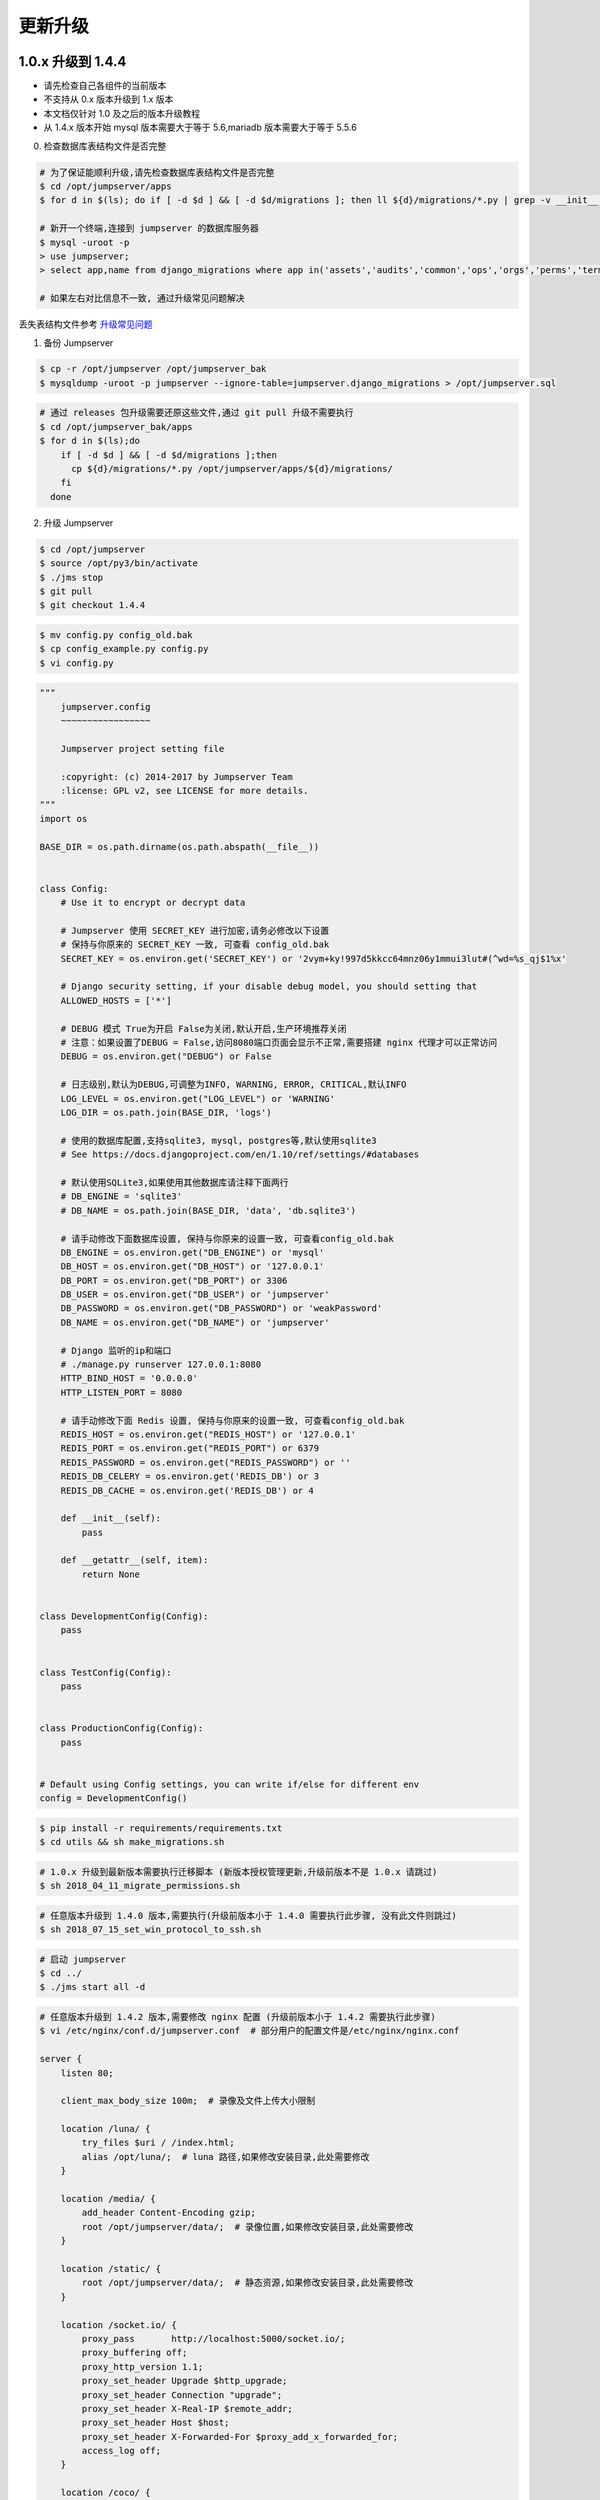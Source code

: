 更新升级
-------------

1.0.x 升级到 1.4.4
~~~~~~~~~~~~~~~~~~~~~~~~~~~~~~~~~~

- 请先检查自己各组件的当前版本
- 不支持从 0.x 版本升级到 1.x 版本
- 本文档仅针对 1.0 及之后的版本升级教程
- 从 1.4.x 版本开始 mysql 版本需要大于等于 5.6,mariadb 版本需要大于等于 5.5.6

0. 检查数据库表结构文件是否完整

.. code-block:: shell

    # 为了保证能顺利升级,请先检查数据库表结构文件是否完整
    $ cd /opt/jumpserver/apps
    $ for d in $(ls); do if [ -d $d ] && [ -d $d/migrations ]; then ll ${d}/migrations/*.py | grep -v __init__.py; fi; done

    # 新开一个终端,连接到 jumpserver 的数据库服务器
    $ mysql -uroot -p
    > use jumpserver;
    > select app,name from django_migrations where app in('assets','audits','common','ops','orgs','perms','terminal','users') order by app asc;

    # 如果左右对比信息不一致, 通过升级常见问题解决

丢失表结构文件参考 `升级常见问题 <faq_upgrade.html>`_

1. 备份 Jumpserver

.. code-block:: shell

    $ cp -r /opt/jumpserver /opt/jumpserver_bak
    $ mysqldump -uroot -p jumpserver --ignore-table=jumpserver.django_migrations > /opt/jumpserver.sql

.. code-block:: shell

    # 通过 releases 包升级需要还原这些文件,通过 git pull 升级不需要执行
    $ cd /opt/jumpserver_bak/apps
    $ for d in $(ls);do
        if [ -d $d ] && [ -d $d/migrations ];then
          cp ${d}/migrations/*.py /opt/jumpserver/apps/${d}/migrations/
        fi
      done

2. 升级 Jumpserver

.. code-block:: shell

    $ cd /opt/jumpserver
    $ source /opt/py3/bin/activate
    $ ./jms stop
    $ git pull
    $ git checkout 1.4.4

.. code-block:: shell

    $ mv config.py config_old.bak
    $ cp config_example.py config.py
    $ vi config.py

.. code-block:: python

    """
        jumpserver.config
        ~~~~~~~~~~~~~~~~~

        Jumpserver project setting file

        :copyright: (c) 2014-2017 by Jumpserver Team
        :license: GPL v2, see LICENSE for more details.
    """
    import os

    BASE_DIR = os.path.dirname(os.path.abspath(__file__))


    class Config:
        # Use it to encrypt or decrypt data

        # Jumpserver 使用 SECRET_KEY 进行加密,请务必修改以下设置
        # 保持与你原来的 SECRET_KEY 一致, 可查看 config_old.bak
        SECRET_KEY = os.environ.get('SECRET_KEY') or '2vym+ky!997d5kkcc64mnz06y1mmui3lut#(^wd=%s_qj$1%x'

        # Django security setting, if your disable debug model, you should setting that
        ALLOWED_HOSTS = ['*']

        # DEBUG 模式 True为开启 False为关闭,默认开启,生产环境推荐关闭
        # 注意：如果设置了DEBUG = False,访问8080端口页面会显示不正常,需要搭建 nginx 代理才可以正常访问
        DEBUG = os.environ.get("DEBUG") or False

        # 日志级别,默认为DEBUG,可调整为INFO, WARNING, ERROR, CRITICAL,默认INFO
        LOG_LEVEL = os.environ.get("LOG_LEVEL") or 'WARNING'
        LOG_DIR = os.path.join(BASE_DIR, 'logs')

        # 使用的数据库配置,支持sqlite3, mysql, postgres等,默认使用sqlite3
        # See https://docs.djangoproject.com/en/1.10/ref/settings/#databases

        # 默认使用SQLite3,如果使用其他数据库请注释下面两行
        # DB_ENGINE = 'sqlite3'
        # DB_NAME = os.path.join(BASE_DIR, 'data', 'db.sqlite3')

        # 请手动修改下面数据库设置, 保持与你原来的设置一致, 可查看config_old.bak
        DB_ENGINE = os.environ.get("DB_ENGINE") or 'mysql'
        DB_HOST = os.environ.get("DB_HOST") or '127.0.0.1'
        DB_PORT = os.environ.get("DB_PORT") or 3306
        DB_USER = os.environ.get("DB_USER") or 'jumpserver'
        DB_PASSWORD = os.environ.get("DB_PASSWORD") or 'weakPassword'
        DB_NAME = os.environ.get("DB_NAME") or 'jumpserver'

        # Django 监听的ip和端口
        # ./manage.py runserver 127.0.0.1:8080
        HTTP_BIND_HOST = '0.0.0.0'
        HTTP_LISTEN_PORT = 8080

        # 请手动修改下面 Redis 设置, 保持与你原来的设置一致, 可查看config_old.bak
        REDIS_HOST = os.environ.get("REDIS_HOST") or '127.0.0.1'
        REDIS_PORT = os.environ.get("REDIS_PORT") or 6379
        REDIS_PASSWORD = os.environ.get("REDIS_PASSWORD") or ''
        REDIS_DB_CELERY = os.environ.get('REDIS_DB') or 3
        REDIS_DB_CACHE = os.environ.get('REDIS_DB') or 4

        def __init__(self):
            pass

        def __getattr__(self, item):
            return None


    class DevelopmentConfig(Config):
        pass


    class TestConfig(Config):
        pass


    class ProductionConfig(Config):
        pass


    # Default using Config settings, you can write if/else for different env
    config = DevelopmentConfig()

.. code-block:: shell

    $ pip install -r requirements/requirements.txt
    $ cd utils && sh make_migrations.sh

.. code-block:: shell

    # 1.0.x 升级到最新版本需要执行迁移脚本 (新版本授权管理更新,升级前版本不是 1.0.x 请跳过)
    $ sh 2018_04_11_migrate_permissions.sh

.. code-block:: shell

    # 任意版本升级到 1.4.0 版本,需要执行(升级前版本小于 1.4.0 需要执行此步骤, 没有此文件则跳过)
    $ sh 2018_07_15_set_win_protocol_to_ssh.sh

.. code-block:: shell

    # 启动 jumpserver
    $ cd ../
    $ ./jms start all -d

.. code-block:: nginx

    # 任意版本升级到 1.4.2 版本,需要修改 nginx 配置 (升级前版本小于 1.4.2 需要执行此步骤)
    $ vi /etc/nginx/conf.d/jumpserver.conf  # 部分用户的配置文件是/etc/nginx/nginx.conf

    server {
        listen 80;

        client_max_body_size 100m;  # 录像及文件上传大小限制

        location /luna/ {
            try_files $uri / /index.html;
            alias /opt/luna/;  # luna 路径,如果修改安装目录,此处需要修改
        }

        location /media/ {
            add_header Content-Encoding gzip;
            root /opt/jumpserver/data/;  # 录像位置,如果修改安装目录,此处需要修改
        }

        location /static/ {
            root /opt/jumpserver/data/;  # 静态资源,如果修改安装目录,此处需要修改
        }

        location /socket.io/ {
            proxy_pass       http://localhost:5000/socket.io/;
            proxy_buffering off;
            proxy_http_version 1.1;
            proxy_set_header Upgrade $http_upgrade;
            proxy_set_header Connection "upgrade";
            proxy_set_header X-Real-IP $remote_addr;
            proxy_set_header Host $host;
            proxy_set_header X-Forwarded-For $proxy_add_x_forwarded_for;
            access_log off;
        }

        location /coco/ {
            proxy_pass       http://localhost:5000/coco/;
            proxy_set_header X-Real-IP $remote_addr;
            proxy_set_header Host $host;
            proxy_set_header X-Forwarded-For $proxy_add_x_forwarded_for;
            access_log off;
        }

        location /guacamole/ {
            proxy_pass       http://localhost:8081/;
            proxy_buffering off;
            proxy_http_version 1.1;
            proxy_set_header Upgrade $http_upgrade;
            proxy_set_header Connection $http_connection;
            proxy_set_header X-Real-IP $remote_addr;
            proxy_set_header Host $host;
            proxy_set_header X-Forwarded-For $proxy_add_x_forwarded_for;
            access_log off;
        }

        location / {
            proxy_pass http://localhost:8080;
            proxy_set_header X-Real-IP $remote_addr;
            proxy_set_header Host $host;
            proxy_set_header X-Forwarded-For $proxy_add_x_forwarded_for;
        }
    }

.. code-block:: shell

    # 保存后重新载入配置
    $ nginx -s reload

3. 升级 Coco (docker 部署的请忽略往下看)

.. code-block:: shell

    # 如果 coco 目录非默认位置请手动修改
    $ cd /opt/coco
    $ source /opt/py3/bin/activate
    $ git pull
    $ ./cocod stop
    $ pip install -r requirements/requirements.txt

.. code-block:: shell

    # coco 升级前版本小于 1.4.1 升级到最新版本请使用新的 conf.py (升级前版本小于 1.4.1 需要执行此步骤)
    $ mv conf.py coco.bak
    $ cp conf_example.py conf.py
    $ vi conf.py

.. code-block:: python

    #!/usr/bin/env python3
    # -*- coding: utf-8 -*-
    #

    import os

    BASE_DIR = os.path.dirname(__file__)


    class Config:
        """
        Coco config file, coco also load config from server update setting below
        """
        # 项目名称, 会用来向Jumpserver注册, 识别而已, 不能重复
        # NAME = "localhost"
        NAME = "coco"

        # Jumpserver项目的url, api请求注册会使用, 如果Jumpserver没有运行在127.0.0.1:8080,请修改此处
        # CORE_HOST = os.environ.get("CORE_HOST") or 'http://127.0.0.1:8080'
        CORE_HOST = 'http://127.0.0.1:8080'

        # 启动时绑定的ip, 默认 0.0.0.0
        # BIND_HOST = '0.0.0.0'

        # 监听的SSH端口号, 默认2222
        # SSHD_PORT = 2222

        # 监听的HTTP/WS端口号,默认5000
        # HTTPD_PORT = 5000

        # 项目使用的ACCESS KEY, 默认会注册,并保存到 ACCESS_KEY_STORE中,
        # 如果有需求, 可以写到配置文件中, 格式 access_key_id:access_key_secret
        # ACCESS_KEY = None

        # ACCESS KEY 保存的地址, 默认注册后会保存到该文件中
        # ACCESS_KEY_STORE = os.path.join(BASE_DIR, 'keys', '.access_key')

        # 加密密钥
        # SECRET_KEY = None

        # 设置日志级别 ['DEBUG', 'INFO', 'WARN', 'ERROR', 'FATAL', 'CRITICAL']
        # LOG_LEVEL = 'INFO'
        LOG_LEVEL = 'WARN'

        # 日志存放的目录
        # LOG_DIR = os.path.join(BASE_DIR, 'logs')

        # Session录像存放目录
        # SESSION_DIR = os.path.join(BASE_DIR, 'sessions')

        # 资产显示排序方式, ['ip', 'hostname']
        # ASSET_LIST_SORT_BY = 'ip'

        # 登录是否支持密码认证
        # PASSWORD_AUTH = True

        # 登录是否支持秘钥认证
        # PUBLIC_KEY_AUTH = True

        # SSH白名单
        # ALLOW_SSH_USER = 'all'  # ['test', 'test2']

        # SSH黑名单, 如果用户同时在白名单和黑名单,黑名单优先生效
        # BLOCK_SSH_USER = []

        # 和Jumpserver 保持心跳时间间隔
        # HEARTBEAT_INTERVAL = 5

        # Admin的名字,出问题会提示给用户
        # ADMINS = ''
        COMMAND_STORAGE = {
            "TYPE": "server"
        }
        REPLAY_STORAGE = {
            "TYPE": "server"
        }

        # SSH连接超时时间 (default 15 seconds)
        # SSH_TIMEOUT = 15

        # 语言 = en
        LANGUAGE_CODE = 'zh'


    config = Config()

.. code-block:: shell

    $ ./cocod start -d

4. 升级 guacamole (docker 部署的请忽略往下看)

.. code-block:: shell

    $ cd /opt/docker-guacamole
    $ git pull
    $ /etc/init.d/guacd stop
    $ sh /config/tomcat8/bin/shutdown.sh
    $ cp guacamole-auth-jumpserver-0.9.14.jar /config/guacamole/extensions/guacamole-auth-jumpserver-0.9.14.jar

    $ cd /config
    $ wget https://github.com/ibuler/ssh-forward/releases/download/v0.0.5/linux-amd64.tar.gz
    $ tar xf linux-amd64.tar.gz -C /bin/
    $ chmod +x /bin/ssh-forward

    $ /etc/init.d/guacd start
    $ sh /config/tomcat8/bin/startup.sh

5. 升级 Luna

重新下载 release 包(https://github.com/jumpserver/luna/releases)

.. code-block:: shell

    $ cd /opt
    $ rm -rf luna
    $ wget https://github.com/jumpserver/luna/releases/download/1.4.5/luna.tar.gz
    $ tar xf luna.tar.gz
    $ chown -R root:root luna

    # 注意把浏览器缓存清理下

6. Docker 部署 coco guacamole 升级说明

.. code-block:: shell

    # 先到 Web 会话管理 - 终端管理 删掉所有组件
    $ docker stop jms_coco
    $ docker stop jms_guacamole
    $ docker rm jms_coco
    $ docker rm jms_guacamole
    $ docker pull wojiushixiaobai/coco:1.4.4
    $ docker pull wojiushixiaobai/guacamole:1.4.4
    $ docker run --name jms_coco -d -p 2222:2222 -p 5000:5000 -e CORE_HOST=http://<Jumpserver_url> wojiushixiaobai/coco:1.4.4
    $ docker run --name jms_guacamole -d -p 8081:8081 -e JUMPSERVER_SERVER=http://<Jumpserver_url> wojiushixiaobai/guacamole:1.4.4

    # 到 Web 会话管理 - 终端管理 接受新的注册


1.4.4 升级到 1.4.5
~~~~~~~~~~~~~~~~~~~~~~~~~~~~~~~~~~~~~~~~~~~~~~~~~~~~~~~~~~~~~~~~~~~~~~~~~~~~~~~~~~~~~~~~~~

- 当前版本必须是 1.4.4 版本,否则请先升级到 1.4.4
- 从 1.4.5 版本开始,由官方维护唯一 migrations

**Jumpserver**

.. code-block:: shell

    $ cd /opt/jumpserver
    $ source /opt/py3/bin/activate
    $ ./jms stop

.. code-block:: shell

    # 备份 Jumpserver
    $ cp -r /opt/jumpserver /opt/jumpserver_1.4.4_bak

.. code-block:: shell

    $ cd /opt/jumpserver
    $ git checkout master
    $ git pull
    $ git clean -df  # 清除未跟踪文件, 请一定要做好备份后再操作此步骤
    $ git reset --hard  # 还原所有修改, 请一定要做好备份后再操作此步骤

    # 更新 config.py ,请根据你原备份的 config.py 内容进行修改
    $ mv config.py config_1.4.4.bak
    $ cp config_example.py config.py
    $ vi config.py

.. code-block:: python

    """
        jumpserver.config
        ~~~~~~~~~~~~~~~~~

        Jumpserver project setting file

        :copyright: (c) 2014-2017 by Jumpserver Team
        :license: GPL v2, see LICENSE for more details.
    """
    import os

    BASE_DIR = os.path.dirname(os.path.abspath(__file__))


    class Config:
        """
        Jumpserver Config File
        Jumpserver 配置文件

        Jumpserver use this config for drive django framework running,
        You can set is value or set the same envirment value,
        Jumpserver look for config order: file => env => default

        Jumpserver使用配置来驱动Django框架的运行，
        你可以在该文件中设置，或者设置同样名称的环境变量,
        Jumpserver使用配置的顺序: 文件 => 环境变量 => 默认值
        """
        # SECURITY WARNING: keep the secret key used in production secret!
        # 加密秘钥 生产环境中请修改为随机字符串，请勿外泄
        SECRET_KEY = '2vym+ky!997d5kkcc64mnz06y1mmui3lut#(^wd=%s_qj$1%x'

        # SECURITY WARNING: keep the bootstrap token used in production secret!
        # 预共享Token coco和guacamole用来注册服务账号，不在使用原来的注册接受机制
        BOOTSTRAP_TOKEN = 'nwv4RdXpM82LtSvm'

        # Development env open this, when error occur display the full process track, Production disable it
        # DEBUG 模式 开启DEBUG后遇到错误时可以看到更多日志
        # DEBUG = True
        DEBUG = False

        # DEBUG, INFO, WARNING, ERROR, CRITICAL can set. See https://docs.djangoproject.com/en/1.10/topics/logging/
        # 日志级别
        # LOG_LEVEL = 'DEBUG'
        # LOG_DIR = os.path.join(BASE_DIR, 'logs')
        LOG_LEVEL = 'ERROR'

        # Session expiration setting, Default 24 hour, Also set expired on on browser close
        # 浏览器Session过期时间，默认24小时, 也可以设置浏览器关闭则过期
        # SESSION_COOKIE_AGE = 3600 * 24
        # SESSION_EXPIRE_AT_BROWSER_CLOSE = False
        SESSION_EXPIRE_AT_BROWSER_CLOSE = True

        # Database setting, Support sqlite3, mysql, postgres ....
        # 数据库设置
        # See https://docs.djangoproject.com/en/1.10/ref/settings/#databases

        # SQLite setting:
        # 使用单文件sqlite数据库
        # DB_ENGINE = 'sqlite3'
        # DB_NAME = os.path.join(BASE_DIR, 'data', 'db.sqlite3')

        # MySQL or postgres setting like:
        # 使用Mysql作为数据库
        DB_ENGINE = 'mysql'
        DB_HOST = '127.0.0.1'
        DB_PORT = 3306
        DB_USER = 'jumpserver'
        DB_PASSWORD = 'weakPassword'
        DB_NAME = 'jumpserver'

        # When Django start it will bind this host and port
        # ./manage.py runserver 127.0.0.1:8080
        # 运行时绑定端口
        HTTP_BIND_HOST = '0.0.0.0'
        HTTP_LISTEN_PORT = 8080

        # Use Redis as broker for celery and web socket
        # Redis配置
        REDIS_HOST = '127.0.0.1'
        REDIS_PORT = 6379
        # REDIS_PASSWORD = ''
        # REDIS_DB_CELERY_BROKER = 3
        # REDIS_DB_CACHE = 4

        # Use OpenID authorization
        # 使用OpenID 来进行认证设置
        # BASE_SITE_URL = 'http://localhost:8080'
        # AUTH_OPENID = False  # True or False
        # AUTH_OPENID_SERVER_URL = 'https://openid-auth-server.com/'
        # AUTH_OPENID_REALM_NAME = 'realm-name'
        # AUTH_OPENID_CLIENT_ID = 'client-id'
        # AUTH_OPENID_CLIENT_SECRET = 'client-secret'

        def __init__(self):
            pass

        def __getattr__(self, item):
            return None


    class DevelopmentConfig(Config):
        pass


    class TestConfig(Config):
        pass


    class ProductionConfig(Config):
        pass


    # Default using Config settings, you can write if/else for different env
    config = DevelopmentConfig()

.. code-block:: shell

    $ pip install -r requirements/requirements.txt
    $ cd utils
    $ vi 1.4.4_to_1.4.5_migrations.sh

.. code-block:: vim

    #!/bin/bash
    #

    host=127.0.0.1  # 修改成 Jumpserver 数据库服务器IP
    port=3306  # 修改成 Jumpserver 数据库服务器端口
    username=root  # 修改成有权限对数据库进行删改的用户
    db=jumpserver  # 修改成 Jumpserver 数据库名称

    echo "备份原来的 migrations"
    mysqldump -u${username} -h${host} -P${port} -p ${db} django_migrations > django_migrations.sql.bak
    ret=$?

    if [ ${ret} == "0" ];then
        echo "开始使用新的migrations文件"
        mysql -u${username} -h${host} -P${port} -p ${db} < django_migrations.sql
    else
        echo "Not valid"
    fi

.. code-block:: shell

    $ sh 1.4.4_to_1.4.5_migrations.sh
    $ sh make_migrations.sh

    $ cd ../
    $ ./jms start all -d

**Coco**

说明: Docker 部署的请跳过

.. code-block:: shell

    $ cd /opt/coco
    $ git pull
    $ source /opt/py3/bin/activate
    $ ./cocod stop

    $ mv conf.py $jumpserver_backup/

    # 更新 conf.py ,请根据你原备份的 conf.py 内容进行修改
    $ cp conf_example.py conf.py
    $ vi conf.py

.. code-block:: python

    #!/usr/bin/env python3
    # -*- coding: utf-8 -*-
    #

    import os

    BASE_DIR = os.path.dirname(__file__)


    class Config:
        """
        Coco config file, coco also load config from server update setting below
        """
        # 项目名称, 会用来向Jumpserver注册, 识别而已, 不能重复
        # NAME = "localhost"
        NAME = "coco"

        # Jumpserver项目的url, api请求注册会使用, 如果Jumpserver没有运行在127.0.0.1:8080,请修改此处
        # CORE_HOST = os.environ.get("CORE_HOST") or 'http://127.0.0.1:8080'
        CORE_HOST = 'http://127.0.0.1:8080'

        # Bootstrap Token, 预共享秘钥, 用来注册coco使用的service account和terminal
        # 请和jumpserver 配置文件中保持一致，注册完成后可以删除
        # BOOTSTRAP_TOKEN = "PleaseChangeMe"
        BOOTSTRAP_TOKEN = "nwv4RdXpM82LtSvmV"

        # 启动时绑定的ip, 默认 0.0.0.0
        # BIND_HOST = '0.0.0.0'

        # 监听的SSH端口号, 默认2222
        # SSHD_PORT = 2222

        # 监听的HTTP/WS端口号,默认5000
        # HTTPD_PORT = 5000

        # 项目使用的ACCESS KEY, 默认会注册,并保存到 ACCESS_KEY_STORE中,
        # 如果有需求, 可以写到配置文件中, 格式 access_key_id:access_key_secret
        # ACCESS_KEY = None

        # ACCESS KEY 保存的地址, 默认注册后会保存到该文件中
        # ACCESS_KEY_STORE = os.path.join(BASE_DIR, 'keys', '.access_key')

        # 加密密钥
        # SECRET_KEY = None

        # 设置日志级别 ['DEBUG', 'INFO', 'WARN', 'ERROR', 'FATAL', 'CRITICAL']
        # LOG_LEVEL = 'INFO'
        LOG_LEVEL = 'ERROR'

        # 日志存放的目录
        # LOG_DIR = os.path.join(BASE_DIR, 'logs')

        # Session录像存放目录
        # SESSION_DIR = os.path.join(BASE_DIR, 'sessions')

        # 资产显示排序方式, ['ip', 'hostname']
        # ASSET_LIST_SORT_BY = 'ip'

        # 登录是否支持密码认证
        # PASSWORD_AUTH = True

        # 登录是否支持秘钥认证
        # PUBLIC_KEY_AUTH = True

        # SSH白名单
        # ALLOW_SSH_USER = 'all'  # ['test', 'test2']

        # SSH黑名单, 如果用户同时在白名单和黑名单,黑名单优先生效
        # BLOCK_SSH_USER = []

        # 和Jumpserver 保持心跳时间间隔
        # HEARTBEAT_INTERVAL = 5

        # Admin的名字,出问题会提示给用户
        # ADMINS = ''
        COMMAND_STORAGE = {
            "TYPE": "server"
        }
        REPLAY_STORAGE = {
            "TYPE": "server"
        }

        # SSH连接超时时间 (default 15 seconds)
        # SSH_TIMEOUT = 15

        # 语言 = en
        LANGUAGE_CODE = 'zh'


    config = Config()

.. code-block:: shell

    $ pip install -r requirements/requirements.txt
    $ ./cocod start -d

**Guacamole**

说明: Docker 部署的请跳过

.. code-block:: shell

    $ cd /opt/docker-guacamole
    $ git pull
    $ /etc/init.d/guacd stop
    $ sh /config/tomcat8/bin/shutdown.sh
    $ cp -r guacamole-auth-jumpserver-0.9.14.jar /config/guacamole/extensions/guacamole-auth-jumpserver-0.9.14.jar

    $ cd /config
    $ wget https://github.com/ibuler/ssh-forward/releases/download/v0.0.5/linux-amd64.tar.gz
    $ tar xf linux-amd64.tar.gz -C /bin/
    $ chmod +x /bin/ssh-forward

    $ export BOOTSTRAP_TOKEN=nwv4RdXpM82LtSvmV
    $ echo "export BOOTSTRAP_TOKEN=nwv4RdXpM82LtSvmV" >> ~/.bashrc

    $ /etc/init.d/guacd start
    $ sh /config/tomcat8/bin/startup.sh

**Luna**

说明: 直接下载 release 包

.. code-block:: shell

    $ cd /opt
    $ rm -rf luna
    $ wget https://github.com/jumpserver/luna/releases/download/1.4.5/luna.tar.gz
    $ tar xf luna.tar.gz
    $ chown -R root:root luna

**Docker Coco Guacamole**

说明: Docker 部署的 coco 与 guacamole 升级说明

.. code-block:: shell

    # 先到 Web 会话管理 - 终端管理 删掉所有组件
    $ docker sop jms_coco
    $ docker stop jms_guacamole
    $ docker rm jms_coco
    $ docker rm jms_guacamole
    $ docker pull wojiushixiaobai/coco:1.4.5
    $ docker pull wojiushixiaobai/guacamole:1.4.5
    $ docker run --name jms_coco -d -p 2222:2222 -p 5000:5000 -e CORE_HOST=http://<Jumpserver_url> -e BOOTSTRAP_TOKEN=nwv4RdXpM82LtSvmV wojiushixiaobai/coco:1.4.5
    $ docker run --name jms_guacamole -d -p 8081:8081 -e JUMPSERVER_SERVER=http://<Jumpserver_url> -e BOOTSTRAP_TOKEN=nwv4RdXpM82LtSvmV wojiushixiaobai/guacamole:1.4.5

    # 到 Web 会话管理 - 终端管理 查看组件是否已经在线


1.4.6 及之后版本升级说明 (未开放, 等待更新)
~~~~~~~~~~~~~~~~~~~~~~~~~~~~~~~~~~~~~~~~~~~~~~~~~~~~~~~~~~~~~~~~~~~~~~~~~~~~~~~~~~~~~~~~~~
- 如果当前版本必须小于 1.4.5 ,请先升级到 1.4.5
